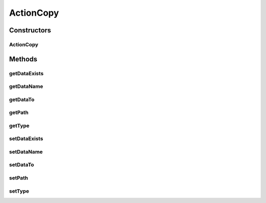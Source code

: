 .. java:import:: com.bitcasa.cloudfs Utils.BitcasaRESTConstants.Exists

ActionCopy
==========

.. java:package:: com.bitcasa.cloudfs.model
   :noindex:

.. java:type:: public class ActionCopy extends BaseAction

   Represents Copy Action details.

Constructors
------------
ActionCopy
^^^^^^^^^^

.. java:constructor:: public ActionCopy(BaseAction action)
   :outertype: ActionCopy

   Initializes a new instance of the action class.

   :param action: Data from base action.

Methods
-------
getDataExists
^^^^^^^^^^^^^

.. java:method:: public final String getDataExists()
   :outertype: ActionCopy

   Gets the \ :java:ref:`Exists <Exists>`\  option that was used.

   :return: The \ :java:ref:`Exists <Exists>`\  option that was used.

getDataName
^^^^^^^^^^^

.. java:method:: public final String getDataName()
   :outertype: ActionCopy

   Gets the name of the item.

   :return: The name of the item.

getDataTo
^^^^^^^^^

.. java:method:: public final String getDataTo()
   :outertype: ActionCopy

   Gets the path that the item was copied to.

   :return: The path that the item was copied to.

getPath
^^^^^^^

.. java:method:: public final String getPath()
   :outertype: ActionCopy

   Gets the path that the action was performed on.

   :return: The path that the action was performed on.

getType
^^^^^^^

.. java:method:: public final String getType()
   :outertype: ActionCopy

   Gets the type of item.

   :return: The type of item.

setDataExists
^^^^^^^^^^^^^

.. java:method:: public final void setDataExists(String dataExists)
   :outertype: ActionCopy

   Sets the \ :java:ref:`Exists <Exists>`\  option that was used.

   :param dataExists: The \ :java:ref:`Exists <Exists>`\  option that was used.

setDataName
^^^^^^^^^^^

.. java:method:: public final void setDataName(String dataName)
   :outertype: ActionCopy

   Sets the name of the item.

   :param dataName: The name of the item.

setDataTo
^^^^^^^^^

.. java:method:: public final void setDataTo(String dataTo)
   :outertype: ActionCopy

   Sets the path that the item was copied to.

   :param dataTo: The path that the item was copied to.

setPath
^^^^^^^

.. java:method:: public final void setPath(String path)
   :outertype: ActionCopy

   Sets the path that the action was performed on.

   :param path: The path that the action was performed on.

setType
^^^^^^^

.. java:method:: public final void setType(String type)
   :outertype: ActionCopy

   Sets the type of item.

   :param type: The type of item.

